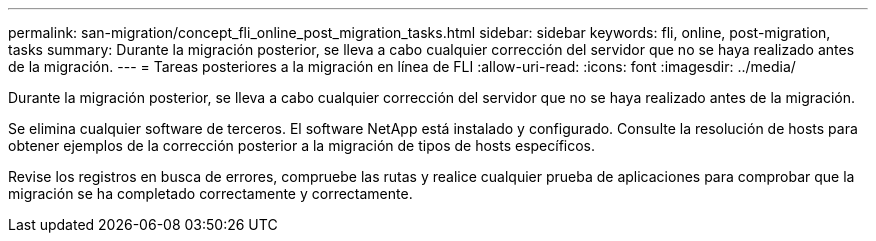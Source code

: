 ---
permalink: san-migration/concept_fli_online_post_migration_tasks.html 
sidebar: sidebar 
keywords: fli, online, post-migration, tasks 
summary: Durante la migración posterior, se lleva a cabo cualquier corrección del servidor que no se haya realizado antes de la migración. 
---
= Tareas posteriores a la migración en línea de FLI
:allow-uri-read: 
:icons: font
:imagesdir: ../media/


[role="lead"]
Durante la migración posterior, se lleva a cabo cualquier corrección del servidor que no se haya realizado antes de la migración.

Se elimina cualquier software de terceros. El software NetApp está instalado y configurado. Consulte la resolución de hosts para obtener ejemplos de la corrección posterior a la migración de tipos de hosts específicos.

Revise los registros en busca de errores, compruebe las rutas y realice cualquier prueba de aplicaciones para comprobar que la migración se ha completado correctamente y correctamente.
